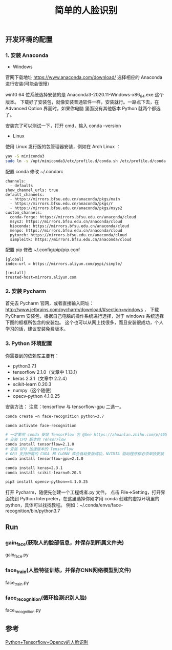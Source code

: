 #+TITLE: 简单的人脸识别

** 开发环境的配置

*** 1. 安装 Anaconda

 - Windows
官网下载地址 https://www.anaconda.com/download/
选择相应的 Anaconda 进行安装(可能会很慢）

win10 64 位系统选择安装的是 Anaconda3-2020.11-Windows-x86_64.exe 这个版本。
下载好了安装包，就像安装普通软件一样，安装就行。一路点下去，在 Advanced Option 界面时，如果你电脑
里面没有其他版本 Python 就两个都选了。

安装完了可以测试一下，打开 cmd，输入 conda --version

 - Linux
使用 Linux 发行版的包管理器安装，例如在 Arch Linux ：
#+BEGIN_SRC sh
yay -S miniconda3
sudo ln -s /opt/miniconda3/etc/profile.d/conda.sh /etc/profile.d/conda.sh
#+END_SRC

配置 conda
修改 ~/.condarc
#+BEGIN_EXAMPLE
channels:
  - defaults
show_channel_urls: true
default_channels:
  - https://mirrors.bfsu.edu.cn/anaconda/pkgs/main
  - https://mirrors.bfsu.edu.cn/anaconda/pkgs/r
  - https://mirrors.bfsu.edu.cn/anaconda/pkgs/msys2
custom_channels:
  conda-forge: https://mirrors.bfsu.edu.cn/anaconda/cloud
  msys2: https://mirrors.bfsu.edu.cn/anaconda/cloud
  bioconda: https://mirrors.bfsu.edu.cn/anaconda/cloud
  menpo: https://mirrors.bfsu.edu.cn/anaconda/cloud
  pytorch: https://mirrors.bfsu.edu.cn/anaconda/cloud
  simpleitk: https://mirrors.bfsu.edu.cn/anaconda/cloud
#+END_EXAMPLE

配置 pip
修改 ~/.config/pip/pip.conf
#+BEGIN_EXAMPLE
[global]
index-url = https://mirrors.aliyun.com/pypi/simple/

[install]
trusted-host=mirrors.aliyun.com
#+END_EXAMPLE

*** 2. 安装 Pycharm
首先去 Pycharm 官网，或者直接输入网址：
http://www.jetbrains.com/pycharm/download/#section=windows ，
下载 PyCharm 安装包，根据自己电脑的操作系统进行选择，对于 windows 系统选择下图的框框所包含的安装包。
这个也可以从网上找很多，而且安装很成功，个人学习的话，建议安装免费版本。

*** 3. Python 环境配置
你需要到的依赖库主要有：

 - python3.7.1
 - tensorflow 2.1.0（文章中 1.13.1）
 - keras 2.3.1（文章中 2.2.4）
 - scikit-learn 0.20.3
 - numpy（这个随便）
 - opecv-python 4.1.0.25

安装方法：
注意：tensorflow 与 tensorflow-gpu 二选一。
#+BEGIN_SRC sh
conda create –n face-recognition python=3.7

conda activate face-recognition

# 一定要用 conda 安装 TensorFlow 包 @See https://zhuanlan.zhihu.com/p/46579831
# 安装 CPU 版本的 TensorFlow
conda install tensorflow=2.1.0
# 安装 GPU 加速版本的 TensorFlow
# GPU 支持所需的 CUDA 和 CuDNN 库会自动安装成功，NVIDIA 驱动程序都必须单独安装
conda install tensorflow-gpu=2.1.0

conda install keras=2.3.1
conda install scikit-learn=0.20.3

pip3 install opencv-python==4.1.0.25
#+END_SRC

打开 Pycharm，随便先创建一个工程或者.py 文件。
点击 File→Setting，打开界面找到 Python Interpreter，在这里选择你刚才用 conda 创建的虚拟环境里的 python，具体可以找找教程。
例如：~/.conda/envs/face-recognition/bin/python3.7

** Run

*** gain_face(获取人的脸部信息，并保存到所属文件夹)
gain_face.py

*** face_train(人脸特征训练，并保存CNN网络模型到文件)
face_train.py

*** face_recognition(循环检测识别人脸)
face_recognition.py

** 参考
[[https://github.com/appleshan/org-notes/blob/master/develop/OpenCV/Python%2BTensorflow%2BOpencv%E7%9A%84%E4%BA%BA%E8%84%B8%E8%AF%86%E5%88%AB.org][Python+Tensorflow+Opencv的人脸识别]]
